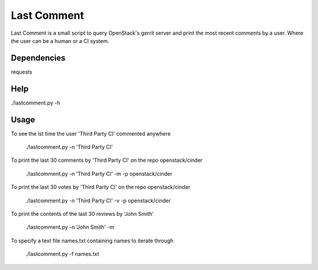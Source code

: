 Last Comment
============

Last Comment is a small script to query OpenStack's gerrit server
and print the most recent comments by a user. Where the user can be a human
or a CI system.

Dependencies
------------

requests

Help
-----

./lastcomment.py -h

Usage
-----

To see the lst time the user 'Third Party CI'  commented anywhere

    ./lastcomment.py -n 'Third Party CI'

To print the last 30 comments by 'Third Party CI' on the repo openstack/cinder

    ./lastcomment.py -n 'Third Party CI' -m -p openstack/cinder


To print the last 30 votes by 'Third Party CI' on the repo openstack/cinder

    ./lastcomment.py -n 'Third Party CI' -v -p openstack/cinder

To print the contents of the last 30 reviews by 'John Smith'

    ./lastcomment.py -n 'John Smith'  -m

To specify a text file names.txt containing names to iterate through

    ./lastcomment.py -f names.txt
